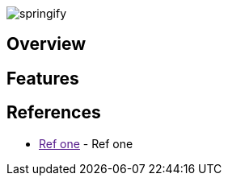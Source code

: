 image:https://raw.githubusercontent.com/drumaddict/springify/master/src/main/resources/static/springify.png[alt="springify"]

== Overview

== Features

== References

* link:[Ref one] - Ref one
